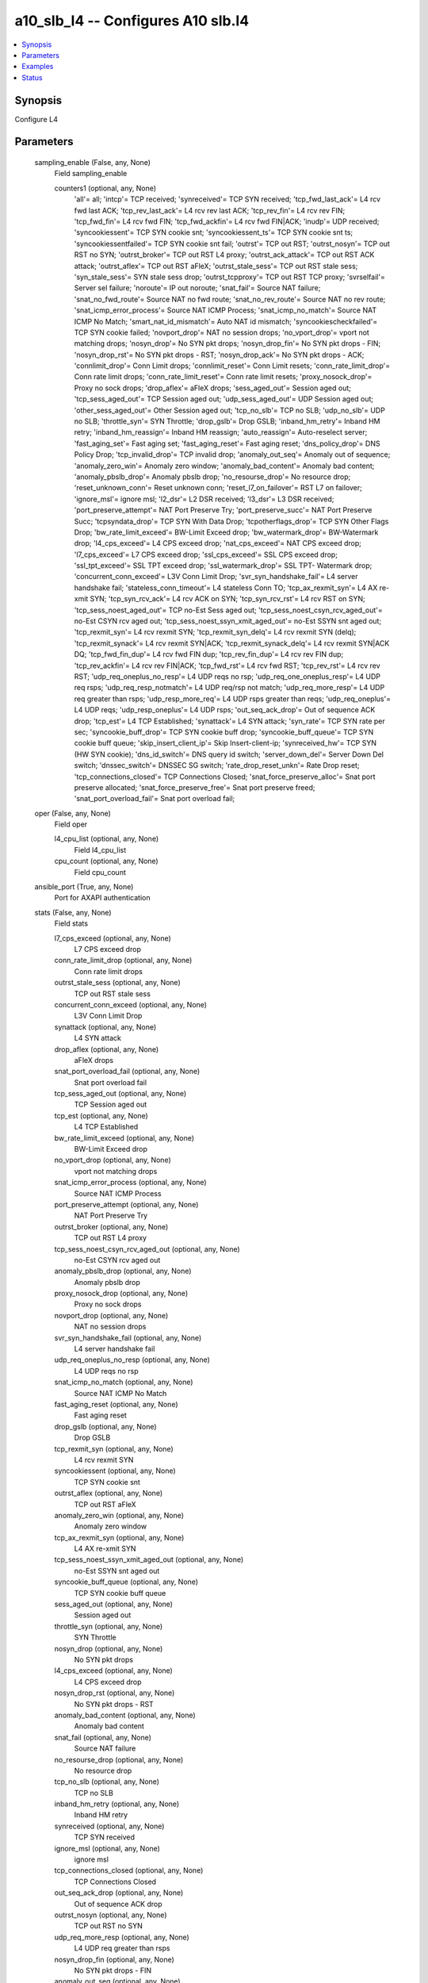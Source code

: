.. _a10_slb_l4_module:


a10_slb_l4 -- Configures A10 slb.l4
===================================

.. contents::
   :local:
   :depth: 1


Synopsis
--------

Configure L4






Parameters
----------

  sampling_enable (False, any, None)
    Field sampling_enable


    counters1 (optional, any, None)
      'all'= all; 'intcp'= TCP received; 'synreceived'= TCP SYN received; 'tcp_fwd_last_ack'= L4 rcv fwd last ACK; 'tcp_rev_last_ack'= L4 rcv rev last ACK; 'tcp_rev_fin'= L4 rcv rev FIN; 'tcp_fwd_fin'= L4 rcv fwd FIN; 'tcp_fwd_ackfin'= L4 rcv fwd FIN|ACK; 'inudp'= UDP received; 'syncookiessent'= TCP SYN cookie snt; 'syncookiessent_ts'= TCP SYN cookie snt ts; 'syncookiessentfailed'= TCP SYN cookie snt fail; 'outrst'= TCP out RST; 'outrst_nosyn'= TCP out RST no SYN; 'outrst_broker'= TCP out RST L4 proxy; 'outrst_ack_attack'= TCP out RST ACK attack; 'outrst_aflex'= TCP out RST aFleX; 'outrst_stale_sess'= TCP out RST stale sess; 'syn_stale_sess'= SYN stale sess drop; 'outrst_tcpproxy'= TCP out RST TCP proxy; 'svrselfail'= Server sel failure; 'noroute'= IP out noroute; 'snat_fail'= Source NAT failure; 'snat_no_fwd_route'= Source NAT no fwd route; 'snat_no_rev_route'= Source NAT no rev route; 'snat_icmp_error_process'= Source NAT ICMP Process; 'snat_icmp_no_match'= Source NAT ICMP No Match; 'smart_nat_id_mismatch'= Auto NAT id mismatch; 'syncookiescheckfailed'= TCP SYN cookie failed; 'novport_drop'= NAT no session drops; 'no_vport_drop'= vport not matching drops; 'nosyn_drop'= No SYN pkt drops; 'nosyn_drop_fin'= No SYN pkt drops - FIN; 'nosyn_drop_rst'= No SYN pkt drops - RST; 'nosyn_drop_ack'= No SYN pkt drops - ACK; 'connlimit_drop'= Conn Limit drops; 'connlimit_reset'= Conn Limit resets; 'conn_rate_limit_drop'= Conn rate limit drops; 'conn_rate_limit_reset'= Conn rate limit resets; 'proxy_nosock_drop'= Proxy no sock drops; 'drop_aflex'= aFleX drops; 'sess_aged_out'= Session aged out; 'tcp_sess_aged_out'= TCP Session aged out; 'udp_sess_aged_out'= UDP Session aged out; 'other_sess_aged_out'= Other Session aged out; 'tcp_no_slb'= TCP no SLB; 'udp_no_slb'= UDP no SLB; 'throttle_syn'= SYN Throttle; 'drop_gslb'= Drop GSLB; 'inband_hm_retry'= Inband HM retry; 'inband_hm_reassign'= Inband HM reassign; 'auto_reassign'= Auto-reselect server; 'fast_aging_set'= Fast aging set; 'fast_aging_reset'= Fast aging reset; 'dns_policy_drop'= DNS Policy Drop; 'tcp_invalid_drop'= TCP invalid drop; 'anomaly_out_seq'= Anomaly out of sequence; 'anomaly_zero_win'= Anomaly zero window; 'anomaly_bad_content'= Anomaly bad content; 'anomaly_pbslb_drop'= Anomaly pbslb drop; 'no_resourse_drop'= No resource drop; 'reset_unknown_conn'= Reset unknown conn; 'reset_l7_on_failover'= RST L7 on failover; 'ignore_msl'= ignore msl; 'l2_dsr'= L2 DSR received; 'l3_dsr'= L3 DSR received; 'port_preserve_attempt'= NAT Port Preserve Try; 'port_preserve_succ'= NAT Port Preserve Succ; 'tcpsyndata_drop'= TCP SYN With Data Drop; 'tcpotherflags_drop'= TCP SYN Other Flags Drop; 'bw_rate_limit_exceed'= BW-Limit Exceed drop; 'bw_watermark_drop'= BW-Watermark drop; 'l4_cps_exceed'= L4 CPS exceed drop; 'nat_cps_exceed'= NAT CPS exceed drop; 'l7_cps_exceed'= L7 CPS exceed drop; 'ssl_cps_exceed'= SSL CPS exceed drop; 'ssl_tpt_exceed'= SSL TPT exceed drop; 'ssl_watermark_drop'= SSL TPT- Watermark drop; 'concurrent_conn_exceed'= L3V Conn Limit Drop; 'svr_syn_handshake_fail'= L4 server handshake fail; 'stateless_conn_timeout'= L4 stateless Conn TO; 'tcp_ax_rexmit_syn'= L4 AX re-xmit SYN; 'tcp_syn_rcv_ack'= L4 rcv ACK on SYN; 'tcp_syn_rcv_rst'= L4 rcv RST on SYN; 'tcp_sess_noest_aged_out'= TCP no-Est Sess aged out; 'tcp_sess_noest_csyn_rcv_aged_out'= no-Est CSYN rcv aged out; 'tcp_sess_noest_ssyn_xmit_aged_out'= no-Est SSYN snt aged out; 'tcp_rexmit_syn'= L4 rcv rexmit SYN; 'tcp_rexmit_syn_delq'= L4 rcv rexmit SYN (delq); 'tcp_rexmit_synack'= L4 rcv rexmit SYN|ACK; 'tcp_rexmit_synack_delq'= L4 rcv rexmit SYN|ACK DQ; 'tcp_fwd_fin_dup'= L4 rcv fwd FIN dup; 'tcp_rev_fin_dup'= L4 rcv rev FIN dup; 'tcp_rev_ackfin'= L4 rcv rev FIN|ACK; 'tcp_fwd_rst'= L4 rcv fwd RST; 'tcp_rev_rst'= L4 rcv rev RST; 'udp_req_oneplus_no_resp'= L4 UDP reqs no rsp; 'udp_req_one_oneplus_resp'= L4 UDP req rsps; 'udp_req_resp_notmatch'= L4 UDP req/rsp not match; 'udp_req_more_resp'= L4 UDP req greater than rsps; 'udp_resp_more_req'= L4 UDP rsps greater than reqs; 'udp_req_oneplus'= L4 UDP reqs; 'udp_resp_oneplus'= L4 UDP rsps; 'out_seq_ack_drop'= Out of sequence ACK drop; 'tcp_est'= L4 TCP Established; 'synattack'= L4 SYN attack; 'syn_rate'= TCP SYN rate per sec; 'syncookie_buff_drop'= TCP SYN cookie buff drop; 'syncookie_buff_queue'= TCP SYN cookie buff queue; 'skip_insert_client_ip'= Skip Insert-client-ip; 'synreceived_hw'= TCP SYN (HW SYN cookie); 'dns_id_switch'= DNS query id switch; 'server_down_del'= Server Down Del switch; 'dnssec_switch'= DNSSEC SG switch; 'rate_drop_reset_unkn'= Rate Drop reset; 'tcp_connections_closed'= TCP Connections Closed; 'snat_force_preserve_alloc'= Snat port preserve allocated; 'snat_force_preserve_free'= Snat port preserve freed; 'snat_port_overload_fail'= Snat port overload fail;



  oper (False, any, None)
    Field oper


    l4_cpu_list (optional, any, None)
      Field l4_cpu_list


    cpu_count (optional, any, None)
      Field cpu_count



  ansible_port (True, any, None)
    Port for AXAPI authentication


  stats (False, any, None)
    Field stats


    l7_cps_exceed (optional, any, None)
      L7 CPS exceed drop


    conn_rate_limit_drop (optional, any, None)
      Conn rate limit drops


    outrst_stale_sess (optional, any, None)
      TCP out RST stale sess


    concurrent_conn_exceed (optional, any, None)
      L3V Conn Limit Drop


    synattack (optional, any, None)
      L4 SYN attack


    drop_aflex (optional, any, None)
      aFleX drops


    snat_port_overload_fail (optional, any, None)
      Snat port overload fail


    tcp_sess_aged_out (optional, any, None)
      TCP Session aged out


    tcp_est (optional, any, None)
      L4 TCP Established


    bw_rate_limit_exceed (optional, any, None)
      BW-Limit Exceed drop


    no_vport_drop (optional, any, None)
      vport not matching drops


    snat_icmp_error_process (optional, any, None)
      Source NAT ICMP Process


    port_preserve_attempt (optional, any, None)
      NAT Port Preserve Try


    outrst_broker (optional, any, None)
      TCP out RST L4 proxy


    tcp_sess_noest_csyn_rcv_aged_out (optional, any, None)
      no-Est CSYN rcv aged out


    anomaly_pbslb_drop (optional, any, None)
      Anomaly pbslb drop


    proxy_nosock_drop (optional, any, None)
      Proxy no sock drops


    novport_drop (optional, any, None)
      NAT no session drops


    svr_syn_handshake_fail (optional, any, None)
      L4 server handshake fail


    udp_req_oneplus_no_resp (optional, any, None)
      L4 UDP reqs no rsp


    snat_icmp_no_match (optional, any, None)
      Source NAT ICMP No Match


    fast_aging_reset (optional, any, None)
      Fast aging reset


    drop_gslb (optional, any, None)
      Drop GSLB


    tcp_rexmit_syn (optional, any, None)
      L4 rcv rexmit SYN


    syncookiessent (optional, any, None)
      TCP SYN cookie snt


    outrst_aflex (optional, any, None)
      TCP out RST aFleX


    anomaly_zero_win (optional, any, None)
      Anomaly zero window


    tcp_ax_rexmit_syn (optional, any, None)
      L4 AX re-xmit SYN


    tcp_sess_noest_ssyn_xmit_aged_out (optional, any, None)
      no-Est SSYN snt aged out


    syncookie_buff_queue (optional, any, None)
      TCP SYN cookie buff queue


    sess_aged_out (optional, any, None)
      Session aged out


    throttle_syn (optional, any, None)
      SYN Throttle


    nosyn_drop (optional, any, None)
      No SYN pkt drops


    l4_cps_exceed (optional, any, None)
      L4 CPS exceed drop


    nosyn_drop_rst (optional, any, None)
      No SYN pkt drops - RST


    anomaly_bad_content (optional, any, None)
      Anomaly bad content


    snat_fail (optional, any, None)
      Source NAT failure


    no_resourse_drop (optional, any, None)
      No resource drop


    tcp_no_slb (optional, any, None)
      TCP no SLB


    inband_hm_retry (optional, any, None)
      Inband HM retry


    synreceived (optional, any, None)
      TCP SYN received


    ignore_msl (optional, any, None)
      ignore msl


    tcp_connections_closed (optional, any, None)
      TCP Connections Closed


    out_seq_ack_drop (optional, any, None)
      Out of sequence ACK drop


    outrst_nosyn (optional, any, None)
      TCP out RST no SYN


    udp_req_more_resp (optional, any, None)
      L4 UDP req greater than rsps


    nosyn_drop_fin (optional, any, None)
      No SYN pkt drops - FIN


    anomaly_out_seq (optional, any, None)
      Anomaly out of sequence


    tcp_rev_ackfin (optional, any, None)
      L4 rcv rev FIN|ACK


    rate_drop_reset_unkn (optional, any, None)
      Rate Drop reset


    tcp_rev_fin (optional, any, None)
      L4 rcv rev FIN


    conn_rate_limit_reset (optional, any, None)
      Conn rate limit resets


    nosyn_drop_ack (optional, any, None)
      No SYN pkt drops - ACK


    l2_dsr (optional, any, None)
      L2 DSR received


    nat_cps_exceed (optional, any, None)
      NAT CPS exceed drop


    snat_no_rev_route (optional, any, None)
      Source NAT no rev route


    tcp_fwd_rst (optional, any, None)
      L4 rcv fwd RST


    bw_watermark_drop (optional, any, None)
      BW-Watermark drop


    reset_l7_on_failover (optional, any, None)
      RST L7 on failover


    tcp_invalid_drop (optional, any, None)
      TCP invalid drop


    snat_force_preserve_free (optional, any, None)
      Snat port preserve freed


    syn_stale_sess (optional, any, None)
      SYN stale sess drop


    reset_unknown_conn (optional, any, None)
      Reset unknown conn


    syncookie_buff_drop (optional, any, None)
      TCP SYN cookie buff drop


    outrst_tcpproxy (optional, any, None)
      TCP out RST TCP proxy


    snat_no_fwd_route (optional, any, None)
      Source NAT no fwd route


    inudp (optional, any, None)
      UDP received


    tcp_rev_fin_dup (optional, any, None)
      L4 rcv rev FIN dup


    udp_req_resp_notmatch (optional, any, None)
      L4 UDP req/rsp not match


    tcpotherflags_drop (optional, any, None)
      TCP SYN Other Flags Drop


    svrselfail (optional, any, None)
      Server sel failure


    udp_sess_aged_out (optional, any, None)
      UDP Session aged out


    udp_no_slb (optional, any, None)
      UDP no SLB


    auto_reassign (optional, any, None)
      Auto-reselect server


    stateless_conn_timeout (optional, any, None)
      L4 stateless Conn TO


    connlimit_reset (optional, any, None)
      Conn Limit resets


    port_preserve_succ (optional, any, None)
      NAT Port Preserve Succ


    outrst_ack_attack (optional, any, None)
      TCP out RST ACK attack


    udp_resp_more_req (optional, any, None)
      L4 UDP rsps greater than reqs


    fast_aging_set (optional, any, None)
      Fast aging set


    connlimit_drop (optional, any, None)
      Conn Limit drops


    tcpsyndata_drop (optional, any, None)
      TCP SYN With Data Drop


    syncookiescheckfailed (optional, any, None)
      TCP SYN cookie failed


    udp_req_one_oneplus_resp (optional, any, None)
      L4 UDP req rsps


    tcp_rexmit_syn_delq (optional, any, None)
      L4 rcv rexmit SYN (delq)


    tcp_syn_rcv_rst (optional, any, None)
      L4 rcv RST on SYN


    dns_id_switch (optional, any, None)
      DNS query id switch


    ssl_cps_exceed (optional, any, None)
      SSL CPS exceed drop


    tcp_rev_rst (optional, any, None)
      L4 rcv rev RST


    noroute (optional, any, None)
      IP out noroute


    udp_resp_oneplus (optional, any, None)
      L4 UDP rsps


    syncookiessentfailed (optional, any, None)
      TCP SYN cookie snt fail


    intcp (optional, any, None)
      TCP received


    ssl_tpt_exceed (optional, any, None)
      SSL TPT exceed drop


    smart_nat_id_mismatch (optional, any, None)
      Auto NAT id mismatch


    udp_req_oneplus (optional, any, None)
      L4 UDP reqs


    tcp_rev_last_ack (optional, any, None)
      L4 rcv rev last ACK


    other_sess_aged_out (optional, any, None)
      Other Session aged out


    tcp_fwd_ackfin (optional, any, None)
      L4 rcv fwd FIN|ACK


    ssl_watermark_drop (optional, any, None)
      SSL TPT-Watermark drop


    tcp_rexmit_synack_delq (optional, any, None)
      L4 rcv rexmit SYN|ACK DQ


    tcp_fwd_fin (optional, any, None)
      L4 rcv fwd FIN


    dnssec_switch (optional, any, None)
      DNSSEC SG switch


    tcp_fwd_fin_dup (optional, any, None)
      L4 rcv fwd FIN dup


    inband_hm_reassign (optional, any, None)
      Inband HM reassign


    syncookiessent_ts (optional, any, None)
      TCP SYN cookie snt ts


    tcp_syn_rcv_ack (optional, any, None)
      L4 rcv ACK on SYN


    dns_policy_drop (optional, any, None)
      DNS Policy Drop


    tcp_fwd_last_ack (optional, any, None)
      L4 rcv fwd last ACK


    synreceived_hw (optional, any, None)
      TCP SYN (HW SYN cookie)


    tcp_rexmit_synack (optional, any, None)
      L4 rcv rexmit SYN|ACK


    outrst (optional, any, None)
      TCP out RST


    skip_insert_client_ip (optional, any, None)
      Skip Insert-client-ip


    server_down_del (optional, any, None)
      Server Down Del switch


    l3_dsr (optional, any, None)
      L3 DSR received


    snat_force_preserve_alloc (optional, any, None)
      Snat port preserve allocated


    tcp_sess_noest_aged_out (optional, any, None)
      TCP no-Est Sess aged out


    syn_rate (optional, any, None)
      TCP SYN rate per sec



  uuid (False, any, None)
    uuid of the object


  ansible_username (True, any, None)
    Username for AXAPI authentication


  ansible_password (True, any, None)
    Password for AXAPI authentication


  state (True, any, None)
    State of the object to be created.


  a10_device_context_id (False, any, None)
    Device ID for aVCS configuration


  a10_partition (False, any, None)
    Destination/target partition for object/command


  ansible_host (True, any, None)
    Host for AXAPI authentication









Examples
--------

.. code-block:: yaml+jinja

    





Status
------




- This module is not guaranteed to have a backwards compatible interface. *[preview]*


- This module is maintained by community.



Authors
~~~~~~~

- A10 Networks 2018

